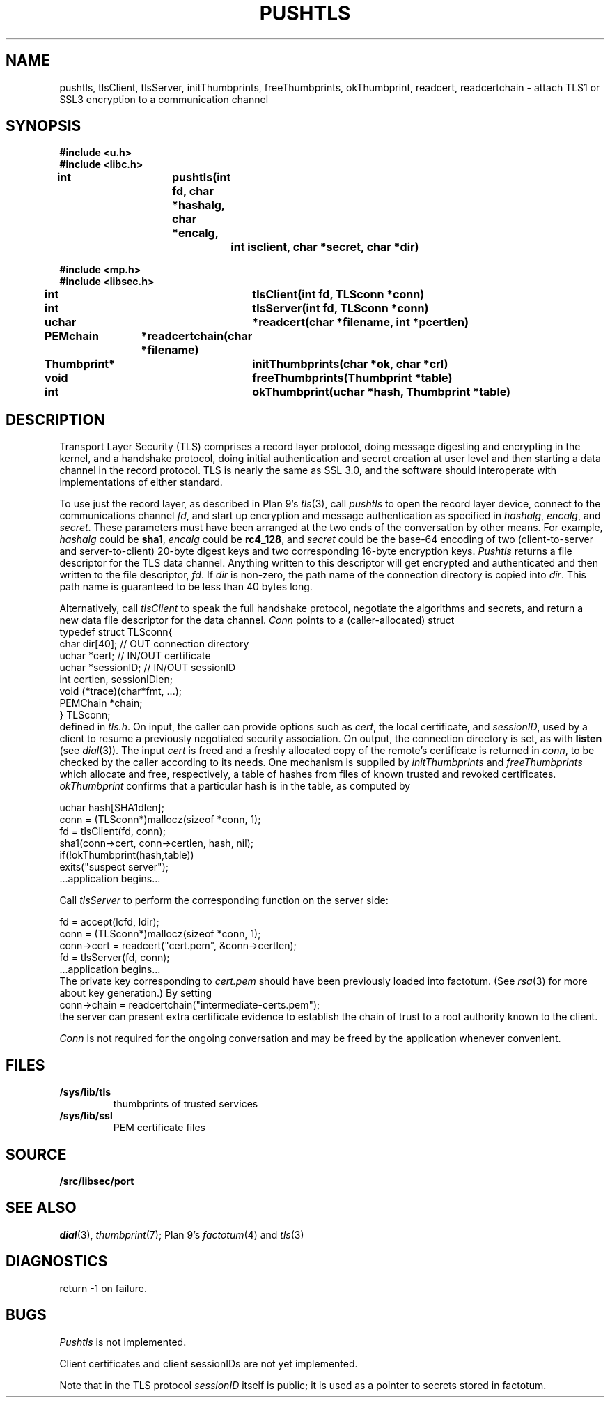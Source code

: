 .TH PUSHTLS 3
.SH NAME
pushtls, tlsClient, tlsServer, initThumbprints, freeThumbprints, okThumbprint, readcert, readcertchain \- attach TLS1 or SSL3 encryption to a communication channel
.SH SYNOPSIS
.B #include <u.h>
.br
.B #include <libc.h>
.PP
.B
int			pushtls(int fd, char *hashalg, char *encalg,
.br
.B
				int isclient, char *secret, char *dir)
.PP
.B #include <mp.h>
.br
.B #include <libsec.h>
.PP
.B
int			tlsClient(int fd, TLSconn *conn)
.PP
.B
int			tlsServer(int fd, TLSconn *conn)
.PP
.B
uchar		*readcert(char *filename, int *pcertlen)
.PP
.B
PEMchain	*readcertchain(char *filename)
.PP
.B
Thumbprint*	initThumbprints(char *ok, char *crl)
.PP
.B
void			freeThumbprints(Thumbprint *table)
.PP
.B
int			okThumbprint(uchar *hash, Thumbprint *table)
.SH DESCRIPTION
Transport Layer Security (TLS) comprises a record layer protocol,
doing message digesting and encrypting in the kernel,
and a handshake protocol,
doing initial authentication and secret creation at
user level and then starting a data channel in the record protocol.
TLS is nearly the same as SSL 3.0, and the software should interoperate
with implementations of either standard.
.PP
To use just the record layer, as described in Plan 9's
\fItls\fR(3),
call
.I pushtls
to open the record layer device, connect to the communications channel
.IR fd ,
and start up encryption and message authentication as specified
in
.IR hashalg ,
.IR encalg ,
and
.IR secret .
These parameters must have been arranged at the two ends of the
conversation by other means.
For example,
.I hashalg
could be
.BR sha1 ,
.I encalg
could be
.BR rc4_128 ,
and
.I secret
could be the base-64 encoding of two (client-to-server and server-to-client)
20-byte digest keys and two corresponding 16-byte encryption keys.
.I Pushtls
returns a file descriptor for the TLS data channel.  Anything written to this
descriptor will get encrypted and authenticated and then written to the
file descriptor,
.IR fd .
If
.I dir
is non-zero, the path name of the connection directory is copied into
.IR dir .
This path name is guaranteed to be less than 40 bytes long.
.PP
Alternatively, call
.I tlsClient
to speak the full handshake protocol,
negotiate the algorithms and secrets,
and return a new data file descriptor for the data channel.
.I Conn
points to a (caller-allocated) struct
.EX
   typedef struct TLSconn{
      char dir[40];     // OUT    connection directory
      uchar *cert;      // IN/OUT certificate
      uchar *sessionID; // IN/OUT sessionID
      int certlen, sessionIDlen;
      void (*trace)(char*fmt, ...);
      PEMChain *chain;
   } TLSconn;
.EE
defined in
.IR tls.h .
On input, the caller can provide options such as
.IR cert ,
the local certificate, and
.IR sessionID ,
used by a client to resume a previously negotiated security association.
On output, the connection directory is set, as with
.B listen
(see
.IR dial (3)).
The input
.I cert
is freed and a freshly allocated copy of the remote's certificate
is returned in
.IR conn ,
to be checked by the caller
according to its needs.  One mechanism is supplied by
.I initThumbprints
and
.I freeThumbprints
which allocate and free, respectively, a table of hashes
from files of known trusted and revoked certificates.
.I okThumbprint
confirms that a particular hash is in the table, as computed by
.PP
.EX
   uchar hash[SHA1dlen];
   conn = (TLSconn*)mallocz(sizeof *conn, 1);
   fd = tlsClient(fd, conn);
   sha1(conn->cert, conn->certlen, hash, nil);
   if(!okThumbprint(hash,table))
      exits("suspect server");
   ...application begins...
.EE
.PP
Call
.I tlsServer
to perform the corresponding function on the server side:
.PP
.EX
   fd = accept(lcfd, ldir);
   conn = (TLSconn*)mallocz(sizeof *conn, 1);
   conn->cert = readcert("cert.pem", &conn->certlen);
   fd = tlsServer(fd, conn);
   ...application begins...
.EE
The private key corresponding to
.I cert.pem
should have been previously loaded into factotum.
(See
.IR rsa (3)
.\" XXX should be rsa(8)
for more about key generation.)
By setting
.EX
   conn->chain = readcertchain("intermediate-certs.pem");
.EE
the server can present extra certificate evidence
to establish the chain of trust to a root authority
known to the client.
.PP
.I Conn
is not required for the ongoing conversation and may
be freed by the application whenever convenient.
.SH FILES
.TP 
.B /sys/lib/tls
thumbprints of trusted services
.TP 
.B /sys/lib/ssl
PEM certificate files
.SH SOURCE
.\" .B /sys/src/libc/9sys/pushtls.c
.\" .br
.B \*9/src/libsec/port
.SH "SEE ALSO"
.IR dial (3),
.IR thumbprint (7);
Plan 9's
\fIfactotum\fR(4)
and
\fItls\fR(3)
.SH DIAGNOSTICS
return \-1 on failure.
.SH BUGS
.I Pushtls
is not implemented.
.PP
Client certificates and client sessionIDs are not yet
implemented.
.PP
Note that in the TLS protocol
.I sessionID
itself is public;  it is used as a pointer to
secrets stored in factotum.
